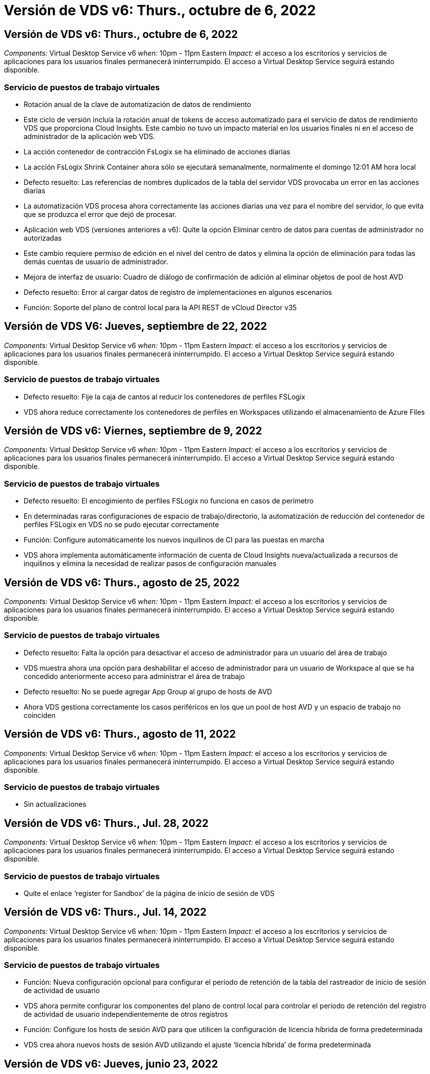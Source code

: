= Versión de VDS v6: Thurs., octubre de 6, 2022
:allow-uri-read: 




== Versión de VDS v6: Thurs., octubre de 6, 2022

_Components:_ Virtual Desktop Service v6 _when:_ 10pm - 11pm Eastern _Impact:_ el acceso a los escritorios y servicios de aplicaciones para los usuarios finales permanecerá ininterrumpido. El acceso a Virtual Desktop Service seguirá estando disponible.



=== Servicio de puestos de trabajo virtuales

* Rotación anual de la clave de automatización de datos de rendimiento
* Este ciclo de versión incluía la rotación anual de tokens de acceso automatizado para el servicio de datos de rendimiento VDS que proporciona Cloud Insights. Este cambio no tuvo un impacto material en los usuarios finales ni en el acceso de administrador de la aplicación web VDS.
* La acción contenedor de contracción FsLogix se ha eliminado de acciones diarias
* La acción FsLogix Shrink Container ahora sólo se ejecutará semanalmente, normalmente el domingo 12:01 AM hora local
* Defecto resuelto: Las referencias de nombres duplicados de la tabla del servidor VDS provocaba un error en las acciones diarias
* La automatización VDS procesa ahora correctamente las acciones diarias una vez para el nombre del servidor, lo que evita que se produzca el error que dejó de procesar.
* Aplicación web VDS (versiones anteriores a v6): Quite la opción Eliminar centro de datos para cuentas de administrador no autorizadas
* Este cambio requiere permiso de edición en el nivel del centro de datos y elimina la opción de eliminación para todas las demás cuentas de usuario de administrador.
* Mejora de interfaz de usuario: Cuadro de diálogo de confirmación de adición al eliminar objetos de pool de host AVD
* Defecto resuelto: Error al cargar datos de registro de implementaciones en algunos escenarios
* Función: Soporte del plano de control local para la API REST de vCloud Director v35




== Versión de VDS V6: Jueves, septiembre de 22, 2022

_Components:_ Virtual Desktop Service v6 _when:_ 10pm - 11pm Eastern _Impact:_ el acceso a los escritorios y servicios de aplicaciones para los usuarios finales permanecerá ininterrumpido. El acceso a Virtual Desktop Service seguirá estando disponible.



=== Servicio de puestos de trabajo virtuales

* Defecto resuelto: Fije la caja de cantos al reducir los contenedores de perfiles FSLogix
* VDS ahora reduce correctamente los contenedores de perfiles en Workspaces utilizando el almacenamiento de Azure Files




== Versión de VDS v6: Viernes, septiembre de 9, 2022

_Components:_ Virtual Desktop Service v6 _when:_ 10pm - 11pm Eastern _Impact:_ el acceso a los escritorios y servicios de aplicaciones para los usuarios finales permanecerá ininterrumpido. El acceso a Virtual Desktop Service seguirá estando disponible.



=== Servicio de puestos de trabajo virtuales

* Defecto resuelto: El encogimiento de perfiles FSLogix no funciona en casos de perímetro
* En determinadas raras configuraciones de espacio de trabajo/directorio, la automatización de reducción del contenedor de perfiles FSLogix en VDS no se pudo ejecutar correctamente
* Función: Configure automáticamente los nuevos inquilinos de CI para las puestas en marcha
* VDS ahora implementa automáticamente información de cuenta de Cloud Insights nueva/actualizada a recursos de inquilinos y elimina la necesidad de realizar pasos de configuración manuales




== Versión de VDS v6: Thurs., agosto de 25, 2022

_Components:_ Virtual Desktop Service v6 _when:_ 10pm - 11pm Eastern _Impact:_ el acceso a los escritorios y servicios de aplicaciones para los usuarios finales permanecerá ininterrumpido. El acceso a Virtual Desktop Service seguirá estando disponible.



=== Servicio de puestos de trabajo virtuales

* Defecto resuelto: Falta la opción para desactivar el acceso de administrador para un usuario del área de trabajo
* VDS muestra ahora una opción para deshabilitar el acceso de administrador para un usuario de Workspace al que se ha concedido anteriormente acceso para administrar el área de trabajo
* Defecto resuelto: No se puede agregar App Group al grupo de hosts de AVD
* Ahora VDS gestiona correctamente los casos periféricos en los que un pool de host AVD y un espacio de trabajo no coinciden




== Versión de VDS v6: Thurs., agosto de 11, 2022

_Components:_ Virtual Desktop Service v6 _when:_ 10pm - 11pm Eastern _Impact:_ el acceso a los escritorios y servicios de aplicaciones para los usuarios finales permanecerá ininterrumpido. El acceso a Virtual Desktop Service seguirá estando disponible.



=== Servicio de puestos de trabajo virtuales

* Sin actualizaciones




== Versión de VDS v6: Thurs., Jul. 28, 2022

_Components:_ Virtual Desktop Service v6 _when:_ 10pm - 11pm Eastern _Impact:_ el acceso a los escritorios y servicios de aplicaciones para los usuarios finales permanecerá ininterrumpido. El acceso a Virtual Desktop Service seguirá estando disponible.



=== Servicio de puestos de trabajo virtuales

* Quite el enlace ‘register for Sandbox’ de la página de inicio de sesión de VDS




== Versión de VDS v6: Thurs., Jul. 14, 2022

_Components:_ Virtual Desktop Service v6 _when:_ 10pm - 11pm Eastern _Impact:_ el acceso a los escritorios y servicios de aplicaciones para los usuarios finales permanecerá ininterrumpido. El acceso a Virtual Desktop Service seguirá estando disponible.



=== Servicio de puestos de trabajo virtuales

* Función: Nueva configuración opcional para configurar el período de retención de la tabla del rastreador de inicio de sesión de actividad de usuario
* VDS ahora permite configurar los componentes del plano de control local para controlar el período de retención del registro de actividad de usuario independientemente de otros registros
* Función: Configure los hosts de sesión AVD para que utilicen la configuración de licencia híbrida de forma predeterminada
* VDS crea ahora nuevos hosts de sesión AVD utilizando el ajuste ‘licencia híbrida’ de forma predeterminada




== Versión de VDS v6: Jueves, junio 23, 2022

_Components:_ Virtual Desktop Service v6 _when:_ 10pm - 11pm Eastern _Impact:_ el acceso a los escritorios y servicios de aplicaciones para los usuarios finales permanecerá ininterrumpido. El acceso a Virtual Desktop Service seguirá estando disponible.



=== Servicio de puestos de trabajo virtuales

* Defecto resuelto: Error en la aplicación web VDS al intentar modificar un evento programado
* Ahora VDS trata correctamente un problema de sensibilidad de caso al editar objetos de evento con secuencia de comandos




== Versión de VDS v6: Jueves, junio 9, 2022

_Components:_ Virtual Desktop Service v6 _when:_ 10pm - 11pm Eastern _Impact:_ el acceso a los escritorios y servicios de aplicaciones para los usuarios finales permanecerá ininterrumpido. El acceso a Virtual Desktop Service seguirá estando disponible.



=== Servicio de puestos de trabajo virtuales

* Sin actualizaciones




== Versión de VDS v6: Thurs., 26 de mayo de 2022

_Components:_ Virtual Desktop Service v6 _when:_ 10pm - 11pm Eastern _Impact:_ el acceso a los escritorios y servicios de aplicaciones para los usuarios finales permanecerá ininterrumpido. El acceso a Virtual Desktop Service seguirá estando disponible.



=== Servicio de puestos de trabajo virtuales

* Sin actualizaciones




== Versión de VDS v6: Thurs., 12 de mayo de 2022

_Components:_ Virtual Desktop Service v6 _when:_ 10pm - 11pm Eastern _Impact:_ el acceso a los escritorios y servicios de aplicaciones para los usuarios finales permanecerá ininterrumpido. El acceso a Virtual Desktop Service seguirá estando disponible.



=== Servicio de puestos de trabajo virtuales

* Sin actualizaciones




== Versión de VDS v6: Lunes, 2 de mayo de 2022

_Components:_ Virtual Desktop Service v6 _when:_ 10pm - 11pm Eastern _Impact:_ el acceso a los escritorios y servicios de aplicaciones para los usuarios finales permanecerá ininterrumpido. El acceso a Virtual Desktop Service seguirá estando disponible.



=== Servicio de puestos de trabajo virtuales

* Sin actualizaciones




== Versión de VDS v6: Jueves, abril 28, 2022

_Components:_ Virtual Desktop Service v6 _Cuándo:_ Jueves 28 de abril de 2022 a las 10pm - 11pm Eastern _Impact:_ el acceso a los escritorios y servicios de aplicaciones para los usuarios finales permanecerá ininterrumpido. El acceso a Virtual Desktop Service seguirá estando disponible.



=== Servicio de puestos de trabajo virtuales

* Diversas mejoras de seguridad proactivas y correcciones de errores




== Versión de VDS v6: Jueves, abril 14, 2022

_Components:_ Virtual Desktop Service v6 _when:_ Jueves 14 de abril de 2022 a las 10pm - 11pm Eastern _Impact:_ el acceso a los escritorios y servicios de aplicaciones para los usuarios finales permanecerá ininterrumpido. El acceso a Virtual Desktop Service seguirá estando disponible.



=== Servicio de puestos de trabajo virtuales

* Diversas mejoras de seguridad proactivas y correcciones de errores




== Versión de VDS V6: Jueves, marzo 31, 2022

_Components:_ Virtual Desktop Service v6 _Cuándo:_ Jueves 31 de marzo de 2022 a las 10pm - 11pm Eastern _Impact:_ el acceso a los escritorios y servicios de aplicaciones para usuarios finales permanecerá ininterrumpido. El acceso a Virtual Desktop Service seguirá estando disponible.



=== Servicio de puestos de trabajo virtuales

* Diversas mejoras de seguridad proactivas y correcciones de errores




== Versión de VDS V6: Jueves, marzo 17, 2022

_Components:_ Virtual Desktop Service v6 _Cuándo:_ Jueves 17 de marzo de 2022 a las 10pm - 11pm Eastern _Impact:_ el acceso a los escritorios y servicios de aplicaciones para los usuarios finales permanecerá ininterrumpido. El acceso a Virtual Desktop Service seguirá estando disponible.



=== Servicio de puestos de trabajo virtuales

* Diversas mejoras de seguridad proactivas y correcciones de errores




== Versión de VDS V6: Jueves, marzo 3, 2022

_Components:_ Virtual Desktop Service v6 _Cuándo:_ Jueves 3 de marzo de 2022 a las 10pm - 11pm Eastern _Impact:_ el acceso a los escritorios y servicios de aplicaciones para los usuarios finales permanecerá ininterrumpido. El acceso a Virtual Desktop Service seguirá estando disponible.



=== Servicio de puestos de trabajo virtuales

* Experiencia mejorada al desconectar de un servidor después de utilizar la característica conectar al servidor
* Diversas mejoras de seguridad proactivas y correcciones de errores




== Versión de VDS v6: Jueves, 17 de febrero de 2022

_Components:_ Virtual Desktop Service v6 _Cuándo:_ Jueves 17 de febrero de 2022 a las 10pm - 11pm Eastern _Impact:_ el acceso a los escritorios y servicios de aplicaciones para usuarios finales permanecerá ininterrumpido. El acceso a Virtual Desktop Service seguirá estando disponible.



=== Servicio de puestos de trabajo virtuales

* Introducción de instancias de aplicación, permitiendo la gestión mejorada de diferentes versiones y ediciones del mismo software
* Diversas mejoras de seguridad proactivas y correcciones de errores




== Versión de VDS v6: Jueves 3 de febrero de 2022

_Components:_ Virtual Desktop Service v6 _Cuándo:_ Jueves 3 de febrero de 2022 de 10pm a 11pm Eastern _Impact:_ el acceso a los escritorios y servicios de aplicaciones para usuarios finales permanecerá ininterrumpido. El acceso a Virtual Desktop Service seguirá estando disponible.



=== Servicio de puestos de trabajo virtuales

* Mejora de búsqueda de itinerancia de perfil para VDMS
* Diversas mejoras proactivas de seguridad y rendimiento




== Versión de VDS v6: Jueves 20 de enero de 2022

_Components:_ Virtual Desktop Service v6 _Cuándo:_ Jueves 20 de enero de 2022 de 10pm a 11pm Eastern _Impact:_ el acceso a los escritorios y servicios de aplicaciones para usuarios finales permanecerá ininterrumpido. El acceso a Virtual Desktop Service seguirá estando disponible.



=== Servicio de puestos de trabajo virtuales

* Corrección de errores para un problema de redirección de vínculos con Azure Cost Estimator (ACE)
* Diversas mejoras proactivas de seguridad y rendimiento




== Versión de VDS v6: Jueves 6 de enero de 2022

_Components:_ Virtual Desktop Service v6 _Cuándo:_ Jueves 6 de enero de 2022 de 10pm a 11pm Eastern _Impact:_ el acceso a los escritorios y servicios de aplicaciones para usuarios finales permanecerá ininterrumpido. El acceso a Virtual Desktop Service seguirá estando disponible.



=== Servicio de puestos de trabajo virtuales

* Presentar el informe de restablecimiento de contraseñas de autoservicio tanto para socios como para subsocios
* Corrección de errores para un problema único de autorización de Azure al principio del proceso de implementación.




== Versión de VDS v6: Jueves 16 de diciembre de 2021

_Components:_ Virtual Desktop Service v6 _Cuándo:_ Jueves 16 de diciembre de 2021 de 10pm a 11pm Eastern _Impact:_ el acceso a los escritorios y servicios de aplicaciones para usuarios finales permanecerá ininterrumpido. El acceso a Virtual Desktop Service seguirá estando disponible.



=== Servicio de puestos de trabajo virtuales

* Mejoras en las transmisiones de mensajes SMS secundarias para MFA en caso de que el proveedor de SMS principal no esté disponible
* Actualice al certificado que se utiliza para el cliente VDS para Windows




== Versión de VDS v6: Jueves 2 de diciembre de 2021 - no hay cambios planificados

_Components:_ Virtual Desktop Service v6 _Cuándo:_ Jueves 2 de diciembre de 2021 de 10pm a 11pm Eastern _Impact:_ Ninguno



== Revisión de VDS v6: Jueves 18 de noviembre de 2021

_Components:_ Virtual Desktop Service v6 _Cuándo:_ Jueves 18 de noviembre de 2021 de 10pm a 11pm Eastern _Impact:_ el acceso a los escritorios y servicios de aplicaciones para usuarios finales permanecerá ininterrumpido. El acceso a Virtual Desktop Service seguirá estando disponible.



=== Servicio de puestos de trabajo virtuales

* Corrección de errores para un problema de PAM en el que AAD se basa en ADDS




== Revisión de VDS v6: Lunes 8 de noviembre de 2021

_Components:_ Virtual Desktop Service v6 _Cuándo:_ lunes 8 de noviembre de 2021 de 10pm a 11pm Eastern _Impact:_ el acceso a los escritorios y servicios de aplicaciones para usuarios finales permanecerá ininterrumpido. El acceso a Virtual Desktop Service seguirá estando disponible.



=== Servicio de puestos de trabajo virtuales

* Active el cuadro de chat de la interfaz de usuario de VDS para todos los usuarios
* Corrección de errores en una combinación única de selecciones de implementación




== Versión de VDS v6: Domingo 7 de noviembre de 2021

_Components:_ Virtual Desktop Service v6 _Cuándo:_ Domingo 7 de noviembre de 2021 a las 10pm – 11pm Eastern _Impact:_ el acceso a escritorios y servicios de aplicaciones para usuarios finales permanecerá ininterrumpido. El acceso a Virtual Desktop Service seguirá estando disponible.



=== Servicio de puestos de trabajo virtuales

* Introduzca una opción de Command Center para desactivar la reducción automática de perfiles FSLogix
* Corrección de errores para PAM cuando la implementación se utiliza Azure Active Directory Domain Services (ADDS)
* Diversas mejoras proactivas de seguridad y rendimiento




=== Estimación de coste de Azure

* Servicios actualizados disponibles en varias regiones




== Versión de VDS v6: Jueves 21 de octubre de 2021

_Components:_ Virtual Desktop Service v6 _Cuándo:_ Jueves 21 de octubre de 2021 a las 10pm – 11pm Eastern _Impact:_ el acceso a escritorios y servicios de aplicaciones para usuarios finales permanecerá ininterrumpido. El acceso a Virtual Desktop Service seguirá estando disponible.



=== Servicio de puestos de trabajo virtuales

* Introduzca una opción de Command Center para desactivar la reducción automática de perfiles FSLogix
* Mejoras en un informe nocturno que ilustra dónde se montan los perfiles FSLogix
* Actualice a D2S v4 la serie/tamaño de VM predeterminado que se utiliza para CWMGR1 (la VM de la plataforma) en la región de Azure US South Central




== Versión de VDS v6: Jueves 7 de octubre de 2021

_Components:_ Virtual Desktop Service v6 _Cuándo:_ Jueves 7 de octubre de 2021 a las 10pm – 11pm Eastern _Impact:_ el acceso a escritorios y servicios de aplicaciones para usuarios finales permanecerá ininterrumpido. El acceso a Virtual Desktop Service seguirá estando disponible.



=== Servicio de puestos de trabajo virtuales

* Corrección de errores para un escenario en el que una configuración de recopilación específica no guardaba correctamente




== Versión de VDS v6: Jueves 23 de septiembre de 2021

_Components:_ Virtual Desktop Service v6 _Cuándo:_ Jueves 23 de septiembre de 2021 a las 10pm – 11pm Eastern _Impact:_ el acceso a los escritorios y servicios de aplicaciones para los usuarios finales permanecerá ininterrumpido. El acceso a Virtual Desktop Service seguirá estando disponible.



=== Servicio de puestos de trabajo virtuales

* Actualice PAM para integrarse con implementaciones basadas en ADDS
* Mostrar las direcciones URL de RemoteApp en el módulo Workspace para implementaciones que no son de AVD
* Corrección de errores para un escenario en el que convertir a un usuario final en un administrador de una configuración específica de Active Directory en las instalaciones




== Versión de VDS v6: Jueves 9 de septiembre de 2021

_Components:_ Virtual Desktop Service v6 _Cuándo:_ Jueves 9 de septiembre de 2021 a las 10pm – 11pm Eastern _Impact:_ el acceso a los escritorios y servicios de aplicaciones para los usuarios finales permanecerá ininterrumpido. El acceso a Virtual Desktop Service seguirá estando disponible.



=== Servicio de puestos de trabajo virtuales

* Diversas mejoras proactivas de seguridad y rendimiento




== Versión de VDS v6: Jueves 26 de agosto de 2021

_Components:_ Virtual Desktop Service v6 _Cuándo:_ Jueves 26 de agosto de 2021 a las 10pm – 11pm Eastern _Impact:_ el acceso a los escritorios y servicios de aplicaciones para los usuarios finales permanecerá ininterrumpido. El acceso a Virtual Desktop Service seguirá estando disponible.



=== Servicio de puestos de trabajo virtuales

* Actualice a la URL situada en el escritorio de un usuario cuando tenga acceso a la interfaz de usuario de gestión de VDS




== Versión de VDS v6: Jueves 12 de agosto de 2021

_Components:_ Virtual Desktop Service v6 _Cuándo:_ Jueves 12 de agosto de 2021 a las 10pm – 11pm Eastern _Impact:_ el acceso a los escritorios y servicios de aplicaciones para los usuarios finales permanecerá ininterrumpido. El acceso a Virtual Desktop Service seguirá estando disponible.



=== Servicio de puestos de trabajo virtuales

* Mejoras en la funcionalidad y el contexto de Cloud Insights
* Gestión de frecuencia de programación de copias de seguridad mejorada
* Corrección de errores: Resuelva un problema para que el servicio CwVmAutomation compruebe la configuración al reiniciar el servicio
* Corrección de errores: Resuelve un problema para DCConifg que no permitía guardar configuraciones en determinados escenarios
* Diversas mejoras proactivas de seguridad y rendimiento




== Revisión de VDS v6: Martes 30 de julio de 2021

_Components:_ Virtual Desktop Service v6 _Cuándo:_ Viernes 30 de julio de 2021 a las 19.00 h – 20.00 h Eastern _Impact:_ el acceso a los equipos de sobremesa y servicios de aplicaciones para usuarios finales permanecerá ininterrumpido. El acceso a Virtual Desktop Service seguirá estando disponible.



=== Servicio de puestos de trabajo virtuales

* Actualización de la plantilla de implementación para facilitar las mejoras en la automatización




== Versión de VDS v6: Jueves 29 de julio de 2021

_Components:_ Virtual Desktop Service v6 _Cuándo:_ Jueves 29 de julio de 2021 a las 10pm – 11pm Eastern _Impact:_ el acceso a escritorios y servicios de aplicaciones para usuarios finales permanecerá ininterrumpido. El acceso a Virtual Desktop Service seguirá estando disponible.



=== Servicio de puestos de trabajo virtuales

* Solución de problemas: Resuelva un problema para las implementaciones de VMware en las que CWAgent no se instaló como se pretendía
* Corrección de errores: Resuelva un problema para las implementaciones de VMware en las que la creación de un servidor con la función de datos no funcionaba según lo previsto




== Revisión de VDS v6: Martes 20 de julio de 2021

_Components:_ Virtual Desktop Service v6 _Cuándo:_ Martes 20 de julio de 2021 a las 10pm – 11pm Eastern _Impact:_ el acceso a los escritorios y servicios de aplicaciones para usuarios finales permanecerá ininterrumpido. El acceso a Virtual Desktop Service seguirá estando disponible.



=== Servicio de puestos de trabajo virtuales

* Solucione un problema que causa una cantidad anormalmente grande de tráfico API en una configuración determinada




== Versión VDS 6.0: Jueves 15 de julio de 2021

_Components:_ 6.0 Virtual Desktop Service _Cuándo:_ Jueves 15 de julio de 2021 a las 10pm – 11pm Eastern _Impact:_ el acceso a los escritorios y servicios de aplicaciones para usuarios finales permanecerá ininterrumpido. El acceso a Virtual Desktop Service seguirá estando disponible.



=== Servicio de puestos de trabajo virtuales

* Mejorar la integración de Cloud Insights: Capturar métricas de rendimiento por usuario y mostrarlas en el contexto del usuario
* Mejoras en la automatización del aprovisionamiento de ANF: Registro automatizado mejorado de NetApp como proveedor en el cliente de Azure
* Ajuste de fraseo al crear un nuevo espacio de trabajo AVD
* Diversas mejoras proactivas de seguridad y rendimiento




== Versión de VDS 6.0: Jueves 24 de junio de 2021

_Components:_ 6.0 Virtual Desktop Service _Cuándo:_ Jueves 4 de junio de 2021 a las 10pm – 11pm Eastern _Impact:_ el acceso a los escritorios y servicios de aplicaciones para usuarios finales permanecerá ininterrumpido. El acceso a Virtual Desktop Service seguirá estando disponible.


NOTE: Debido a la programación para el 4 de julio, la próxima versión de VDS será el jueves 7/15.



=== Servicio de puestos de trabajo virtuales

* Actualizaciones para reflejar que Windows Virtual Desktop (WVD) es ahora Azure Virtual Desktop (AVD)
* Corrección de errores para el formato de nombre de usuario en las exportaciones de Excel
* Configuraciones mejoradas para páginas de inicio de sesión HTML5 de Marca personalizada
* Diversas mejoras proactivas de seguridad y rendimiento




=== Estimadores de costes

* Actualizaciones para reflejar que Windows Virtual Desktop (WVD) es ahora Azure Virtual Desktop (AVD)
* Las actualizaciones de reflejan el mayor número de servicios/máquinas virtuales para las GPU están disponibles en nuevas regiones




== Versión de VDS 6.0: Jueves 10 de junio de 2021

_Components:_ 6.0 Virtual Desktop Service _Cuándo:_ Jueves 10 de junio de 2021 a las 10pm – 11pm Eastern _Impact:_ el acceso a los escritorios y servicios de aplicaciones para usuarios finales permanecerá ininterrumpido. El acceso a Virtual Desktop Service seguirá estando disponible.



=== Servicio de puestos de trabajo virtuales

* Introducción de una puerta de enlace/punto de acceso HTML5 adicional para máquinas virtuales
* Mejor enrutamiento de usuario tras eliminar un pool de hosts
* Corrección de errores para una situación en la que la importación de un pool de hosts no administrado no funcionaba como se esperaba
* Diversas mejoras proactivas de seguridad y rendimiento




== Versión de VDS 6.0: Jueves 10 de junio de 2021

_Components:_ 6.0 Virtual Desktop Service _when:_ Jueves 10 de junio de 2021 en 22.00 pm este _Impact:_ el acceso a los escritorios y servicios de aplicaciones para usuarios finales permanecerá ininterrumpido. El acceso a Virtual Desktop Service seguirá estando disponible.



=== Mejoras técnicas:

* Actualice la versión de .NET Framework instalada en cada máquina virtual de v4.7.2 a v4.8.0
* Aplicación adicional back-end del uso de https:// y TLS 1.2 o superior entre el equipo del plano de control local y cualquier otra entidad
* Corrección de errores para la operación de eliminación de copia de seguridad en el Centro de comandos: Ahora hace referencia correctamente a la zona horaria de CWMGR1
* Cambie el nombre de la acción del Centro de comandos desde el recurso compartido de archivos de Azure al recurso compartido de Azure Files
* Actualizaciones de la convención de nomenclatura en la Galería de imágenes compartidas de Azure
* Se mejoró la recogida de número de inicios de sesión de usuarios simultáneos
* Actualización del tráfico saliente permitido desde CWMGR1, si se restringe el tráfico saliente desde la VM CWMGR1
* Si no restringe el tráfico saliente de CWMGR1, no tiene que hacer ninguna actualización aquí
* Si está restringiendo el tráfico saliente de CWMGR1, permita el acceso a vdctoolsapiprimary.azurewebsites.net. Nota: Ya no es necesario permitir el acceso a vdctoolsapi.trafficmanager.net.




=== Mejoras en la puesta en marcha:

* Sentar las bases para la futura compatibilidad de prefijos personalizados en los nombres de servidor
* Mejora de la automatización de procesos y las redundancias para puestas en marcha de Azure
* Numerosas mejoras en la automatización de la puesta en marcha para puestas en marcha de Google Cloud Platform
* Compatibilidad con Windows Server 2019 en implementaciones de Google Cloud Platform
* Corrección de errores para un subconjunto de escenarios en los que la imagen EVD de Windows 10 20H2




=== Mejoras en la prestación de servicios:

* Presenta la integración de Cloud Insights, ofreciendo datos de rendimiento en streaming para experiencia de usuario, capas de máquinas virtuales y almacenamiento
* Introduce una función que permite navegar rápidamente a una página VDS visitada recientemente
* Tiempos de carga de listas (usuarios, grupos, servidores, aplicaciones, etc.) mucho mejores para implementaciones de Azure
* Introduce la capacidad de exportar fácilmente listas de usuarios, grupos, servidores, administradores, informes, etc.
* Introduce la capacidad de controlar qué métodos MFA de VDS están disponibles para los clientes (el cliente prefiere el correo electrónico frente a SMS, por ejemplo)
* Presenta campos "de" personalizables para los correos electrónicos de restablecimiento de contraseñas de autoservicio VDS
* Presenta la opción de permitir que sólo los correos electrónicos de restablecimiento de contraseñas de autoservicio VDS vayan a los dominios especificados (propiedad de la empresa frente a personal, por ejemplo)
* Introduce una actualización que puede solicitar al usuario que añada su correo electrónico a su cuenta para que pueda usarlo o restablecer contraseñas de MFA/autoservicio
* Cuando inicie una puesta en marcha detenida, inicie también todas las máquinas virtuales dentro de la puesta en marcha
* Mejora del rendimiento para determinar qué dirección IP se asigna a máquinas virtuales de Azure nuevas




== Versión de VDS 6.0: Jueves 27 de mayo de 2021

_Components:_ 6.0 Virtual Desktop Service _when:_ Jueves 27 de mayo de 2021 a las 10pm – 11pm Eastern _Impact:_ el acceso a los servicios de escritorio y aplicaciones para los usuarios finales permanecerá ininterrumpido. El acceso a Virtual Desktop Service seguirá estando disponible.



=== Servicio de puestos de trabajo virtuales

* Introduzca Start on Connect para los hosts de sesión agrupados en grupos de hosts de AVD
* Presentar las métricas de rendimiento del usuario a través de la integración de Cloud Insights
* Muestre la ficha servidores más de forma destacada en el módulo Workspaces
* Permita la restauración de una máquina virtual a través de Azure Backup si la máquina virtual se ha eliminado de VDS
* Manejo mejorado de la funcionalidad conectar a servidor
* Tratamiento mejorado de las variables al crear y actualizar certificados automáticamente
* La corrección de errores para un problema en el que hacer clic en una X en un menú desplegable no borraba la selección como se esperaba
* Fiabilidad mejorada y control automático de errores de los mensajes SMS
* Actualización a la función de asistencia al usuario: Ahora puede finalizar los procesos de un usuario que ha iniciado sesión
* Diversas mejoras proactivas de seguridad y rendimiento




== Versión de VDS 6.0: Jueves 13 de mayo de 2021

_Components:_ 6.0 Virtual Desktop Service _Cuándo:_ Jueves 13 de mayo de 2021 a las 10pm – 11pm Eastern _Impact:_ el acceso a los escritorios y servicios de aplicaciones para usuarios finales permanecerá ininterrumpido. El acceso a Virtual Desktop Service seguirá estando disponible.



=== Servicio de puestos de trabajo virtuales

* Introducción de propiedades adicionales del pool host AVD
* Presentar una resiliencia de automatización adicional en las implementaciones de Azure en caso de problemas del servicio back-end
* Incluya el nombre del servidor en la nueva ficha del explorador cuando utilice la función conectar con el servidor
* Muestra la cantidad de usuarios de cada grupo
* Flexibilidad mejorada para la función Connect to Server en todas las implementaciones
* Mejoras adicionales al configurar opciones de MFA para organizaciones y usuarios finales
+
** Si SMS está configurado como la única opción MFA disponible, se requiere un número de teléfono pero no una dirección de correo electrónico
** Si el correo electrónico está configurado como la única opción MFA disponible, necesitará una dirección de correo electrónico, pero no un número de teléfono
** Si el SMS y el correo electrónico están configurados como opciones para la MFA, se requiere una dirección de correo electrónico y un número de teléfono


* Mejora de la claridad: Elimine el tamaño de una instantánea de Azure Backup, ya que Azure no devuelve el tamaño de la instantánea
* Añada la capacidad de eliminar una snapshot en entornos que no sean de Azure
* Corrección de errores para la creación de grupos de hosts AVD cuando se utilizan caracteres especiales
* Corrección de errores para la programación de cargas de trabajo para el pool de hosts mediante la pestaña Resources
* Corrección de errores para un mensaje de error que aparece al cancelar una importación masiva de usuarios
* Corrección de errores para un posible escenario con la configuración de la aplicación agregada a una colección de aprovisionamiento
* Actualizar a la dirección de correo electrónico que envía notificaciones/mensajes. Los mensajes se enviarán desde noreply@vds.netapp.com
+
** Los clientes que tengan seguridad en las direcciones de correo electrónico entrantes deben añadir esta dirección de correo electrónico






== Versión de VDS 6.0: Jueves 29 de abril de 2021

_Components:_ 6.0 Virtual Desktop Service _Cuándo:_ Jueves 29 de abril de 2021 a las 10pm – 11pm Eastern _Impact:_ el acceso a los escritorios y servicios de aplicaciones para usuarios finales permanecerá ininterrumpido. El acceso a Virtual Desktop Service seguirá estando disponible.



=== Servicio de puestos de trabajo virtuales

* Introduzca la función Iniciar en Connect para grupos de hosts personales AVD
* Presentar el contexto de almacenamiento en el módulo Workspace
* Presente la supervisión del almacenamiento (Azure NetApp Files) mediante la integración de Cloud Insights
+
** Supervisión de IOPS
** Supervisión de la latencia
** Supervisión de la capacidad


* Registro mejorado para acciones de clonado de equipos virtuales
* Corrección de errores para un escenario de programación de carga de trabajo específica
* Corrección de errores para no mostrar la zona horaria de una VM en un escenario determinado
* Corrección de errores para no cerrar sesión de un usuario AVD en un determinado escenario
* Actualizaciones para enviar correos electrónicos generados automáticamente y reflejar la Marca de NetApp




== Revisión VDS 6.0: Viernes 16 de abril de 2021

_Components:_ 6.0 Virtual Desktop Service _when:_ Viernes 16 de abril de 2021 a las 10pm – 11pm Eastern _Impact:_ el acceso a los equipos de escritorio y servicios de aplicaciones para usuarios finales permanecerá ininterrumpido. El acceso a Virtual Desktop Service seguirá estando disponible.



=== Servicio de puestos de trabajo virtuales

* Resolver un problema con la creación automatizada de certificados que surgió tras la actualización de la noche anterior que mejoró la gestión automatizada de certificados




== Versión de VDS 6.0: Jueves 15 de abril de 2021

_Components:_ 6.0 Virtual Desktop Service _Cuándo:_ Jueves 15 de abril de 2021 a las 10pm – 11pm Eastern _Impact:_ el acceso a los escritorios y servicios de aplicaciones para los usuarios finales permanecerá ininterrumpido. El acceso a Virtual Desktop Service seguirá estando disponible.



=== Servicio de puestos de trabajo virtuales

* Mejoras en la integración de Cloud Insights:
+
** Tramas omitidas: Recursos de red insuficientes
** Tramas omitidas: Recursos de cliente insuficientes
** Trama omitida: Recursos de servidor insuficientes
** Disco de sistema operativo: Bytes de lectura
** Disco de sistema operativo: Bytes de escritura
** Disco de sistema operativo: Lectura de bytes/segundo
** Disco de sistema operativo: Escritura de bytes/segundo


* Actualizar al historial de tareas en el módulo implementaciones: Mejor manejo del historial de tareas
* Corrección de errores para un problema en el que no se pudo restaurar una copia de seguridad de Azure a CWMGR1 desde un disco en un subconjunto de escenarios
* Corrección de errores para un problema en el que los certificados no se estaban actualizando y creando automáticamente
* Corrección de errores para un problema en el que un despliegue detenido no se inició con la suficiente rapidez
* Actualizar a la lista desplegable Estado al crear un área de trabajo: Elimine el elemento “Nacional” de la lista
* Actualizaciones adicionales para reflejar la Marca de NetApp




== VDS 6.0: Miércoles 7 de abril de 2021

_Components:_ 6.0 Virtual Desktop Service _when:_ Wednesday, 7 de abril de 2021 a las 10pm – 11pm Eastern _Impact:_ el acceso a los equipos de sobremesa y servicios de aplicaciones para usuarios finales permanecerá ininterrumpido. El acceso a Virtual Desktop Service seguirá estando disponible.



=== Servicio de puestos de trabajo virtuales

* Debido a los tiempos de respuesta cada vez más variables de Azure, estamos aumentando la cantidad de tiempo que esperamos para recibir una respuesta al introducir las credenciales de Azure durante el asistente de implementación.




== Versión de VDS 6.0: Jueves 1 de abril de 2021

_Components:_ 6.0 Virtual Desktop Service _Cuándo:_ Jueves 1 de abril de 2021 a las 10pm – 11pm Eastern _Impact:_ el acceso a los equipos de sobremesa y servicios de aplicaciones para usuarios finales permanecerá ininterrumpido. El acceso a Virtual Desktop Service seguirá estando disponible.



=== Servicio de puestos de trabajo virtuales

* Actualizaciones en la integración de Cloud Insights de NetApp: Nuevos puntos de datos en streaming:
+
** Datos de rendimiento de GPU de NVIDIA
** Tiempo de ida y vuelta
** Retardo de entrada del usuario


* Actualice la función conectar al servidor para permitir conexiones administrativas a equipos virtuales incluso cuando los equipos virtuales estén configurados para desactivar las conexiones de los usuarios finales
* Mejoras en la API para activar la configuración y la Marca en una versión posterior
* Visibilidad mejorada del menú acciones disponible en las conexiones HTML5 a través de las sesiones de usuario Connect to Server o RDS a través de HTML5
* Aumente la CANT. De caracteres admitidos en el nombre de una actividad con guión Eventos
* Opciones actualizadas del SO de las colecciones de aprovisionamiento por tipo
+
** Para AVD y Windows 10, utilice el tipo de colección VDI para asegurarse de que el sistema operativo Windows 10 está presente
** Para un sistema operativo Windows Server, utilice el tipo de colección Shared


* Diversas mejoras proactivas de seguridad y rendimiento

